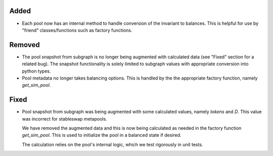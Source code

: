 Added
-----

- Each pool now has an internal method to handle conversion of the invariant
  to balances.  This is helpful for use by "friend" classes/functions such
  as factory functions.

Removed
-------

- The pool snapshot from subgraph is no longer being augmented with calculated
  data (see "Fixed" section for a related bug).  The snapshot functionality
  is solely limited to subgraph values with appropriate conversion into
  python types.

- Pool metadata no longer takes balancing options.  This is handled by the
  the appropriate factory function, namely `get_sim_pool`.

Fixed
-----

- Pool snapshot from subgraph was being augmented with some calculated values,
  namely `tokens` and `D`.  This value was incorrect for stableswap metapools.

  We have removed the augmented data and this is now being calculated as needed
  in the factory function `get_sim_pool`.  This is used to initialize the pool
  in a balanced state if desired.

  The calculation relies on the pool's internal logic, which we test rigorously
  in unit tests.

